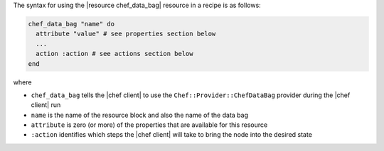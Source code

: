 .. The contents of this file are included in multiple topics.
.. This file should not be changed in a way that hinders its ability to appear in multiple documentation sets.

The syntax for using the |resource chef_data_bag| resource in a recipe is as follows:

.. code-block:: ruby

   chef_data_bag "name" do
     attribute "value" # see properties section below
     ...
     action :action # see actions section below
   end

where 

* ``chef_data_bag`` tells the |chef client| to use the ``Chef::Provider::ChefDataBag`` provider during the |chef client| run
* ``name`` is the name of the resource block and also the name of the data bag
* ``attribute`` is zero (or more) of the properties that are available for this resource
* ``:action`` identifies which steps the |chef client| will take to bring the node into the desired state
